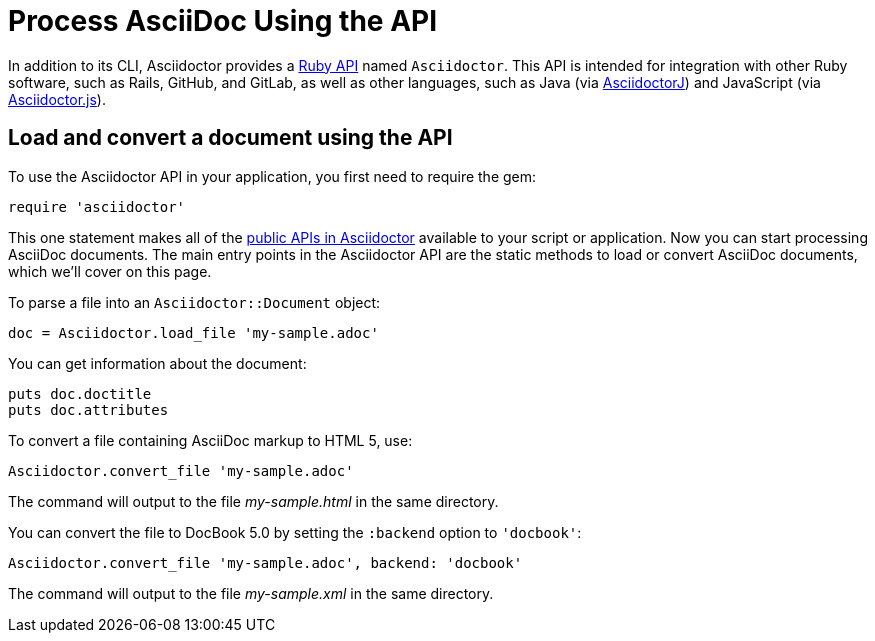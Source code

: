 = Process AsciiDoc Using the API
:url-api: https://www.rubydoc.info/gems/asciidoctor
////
API introduction for Asciidoctor
included in the user-manual Quickstarts, Using the Ruby API
////

In addition to its CLI, Asciidoctor provides a {url-api}[Ruby API^] named `Asciidoctor`.
This API is intended for integration with other Ruby software, such as Rails, GitHub, and GitLab, as well as other languages, such as Java (via xref:asciidoctorj::index.adoc[AsciidoctorJ]) and JavaScript (via xref:asciidoctor.js::index.adoc[Asciidoctor.js]).

== Load and convert a document using the API

To use the Asciidoctor API in your application, you first need to require the gem:

[source,ruby]
require 'asciidoctor'

This one statement makes all of the {url-api}[public APIs in Asciidoctor^] available to your script or application.
Now you can start processing AsciiDoc documents.
The main entry points in the Asciidoctor API are the static methods to load or convert AsciiDoc documents, which we'll cover on this page.

To parse a file into an `Asciidoctor::Document` object:

[source,ruby]
doc = Asciidoctor.load_file 'my-sample.adoc'

You can get information about the document:

[source,ruby]
puts doc.doctitle
puts doc.attributes

To convert a file containing AsciiDoc markup to HTML 5, use:

[source,ruby]
Asciidoctor.convert_file 'my-sample.adoc'

The command will output to the file [.path]_my-sample.html_ in the same directory.

You can convert the file to DocBook 5.0 by setting the `:backend` option to `'docbook'`:

[source,ruby]
Asciidoctor.convert_file 'my-sample.adoc', backend: 'docbook'

The command will output to the file [.path]_my-sample.xml_ in the same directory.
